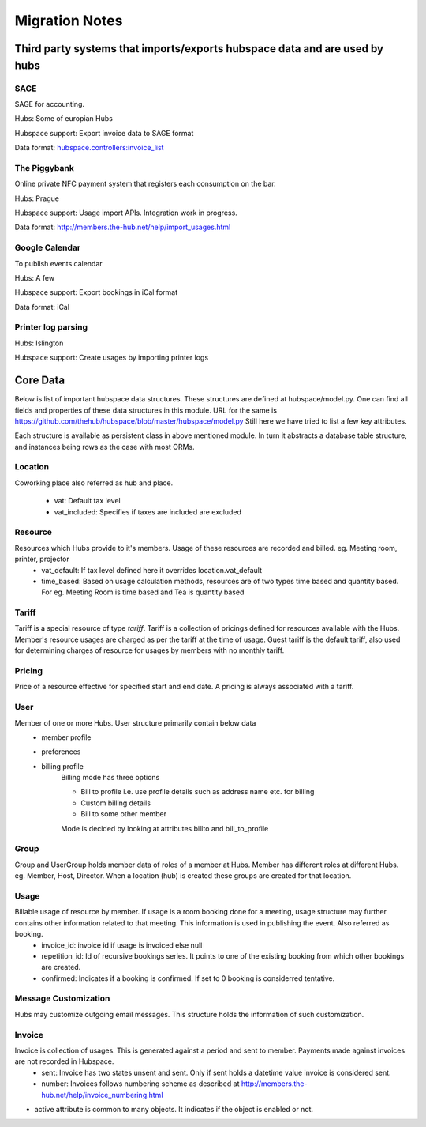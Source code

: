 ===============
Migration Notes
===============

Third party systems that imports/exports hubspace data and are used by hubs
===========================================================================

SAGE
----
SAGE for accounting.

Hubs: Some of europian Hubs

Hubspace support: Export invoice data to SAGE format

Data format: `hubspace.controllers:invoice_list <https://github.com/thehub/hubspace/blob/master/hubspace/controllers.py>`_

The Piggybank
-------------
Online private NFC payment system that registers each consumption on the bar.

Hubs: Prague

Hubspace support: Usage import APIs. Integration work in progress.

Data format: `<http://members.the-hub.net/help/import_usages.html>`_

Google Calendar
---------------
To publish events calendar

Hubs: A few

Hubspace support: Export bookings in iCal format

Data format: iCal

Printer log parsing
-------------------
Hubs: Islington

Hubspace support: Create usages by importing printer logs
    
Core Data
=========
Below is list of important hubspace data structures. These structures are defined at hubspace/model.py. One can find all fields and properties of these data structures in this module. URL for the same is https://github.com/thehub/hubspace/blob/master/hubspace/model.py 
Still here we have tried to list a few key attributes.

Each structure is available as persistent class in above mentioned module. In turn it abstracts a database table structure, and instances being rows as the case with most ORMs.

Location
--------
Coworking place also referred as hub and place.

    - vat: Default tax level
    - vat_included: Specifies if taxes are included are excluded

Resource
---------
Resources which Hubs provide to it's members. Usage of these resources are recorded and billed. eg. Meeting room, printer, projector
    - vat_default: If tax level defined here it overrides location.vat_default
    - time_based: Based on usage calculation methods, resources are of two types time based and quantity based. For eg. Meeting Room is time based and Tea is quantity based

Tariff
------
Tariff is a special resource of type `tariff`. Tariff is a collection of pricings defined for resources available with the Hubs. Member's resource usages are charged as per the tariff at the time of usage. Guest tariff is the default tariff, also used for determining charges of resource for usages by members with no monthly tariff.

Pricing
-------
Price of a resource effective for specified start and end date. A pricing is always associated with a tariff.

User
----
Member of one or more Hubs. User structure primarily contain below data
    - member profile 
    - preferences
    - billing profile
        Billing mode has three options

        - Bill to profile i.e. use profile details such as address name etc. for billing
        - Custom billing details
        - Bill to some other member

        Mode is decided by looking at attributes billto and bill_to_profile 

Group
-----
Group and UserGroup holds member data of roles of a member at Hubs. Member has different roles at different Hubs. eg. Member, Host, Director. When a location (hub) is created these groups are created for that location.

Usage
-----
Billable usage of resource by member. If usage is a room booking done for a meeting, usage structure may further contains other information related to that meeting. This information is used in publishing the event. Also referred as booking.
    - invoice_id: invoice id if usage is invoiced else null
    - repetition_id: Id of recursive bookings series. It points to one of the existing booking from which other bookings are created.
    - confirmed: Indicates if a booking is confirmed. If set to 0 booking is considerred tentative.

Message Customization
---------------------
Hubs may customize outgoing email messages. This structure holds the information of such customization.

Invoice
-------
Invoice is collection of usages. This is generated against a period and sent to member. Payments made against invoices are not recorded in Hubspace.
    - sent: Invoice has two states unsent and sent. Only if sent holds a datetime value invoice is considered sent.
    - number: Invoices follows numbering scheme as described at http://members.the-hub.net/help/invoice_numbering.html


- active attribute is common to many objects. It indicates if the object is enabled or not.

